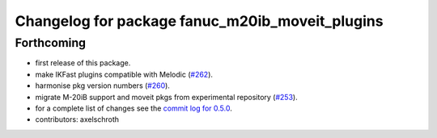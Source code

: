 ^^^^^^^^^^^^^^^^^^^^^^^^^^^^^^^^^^^^^^^^^^^^^^^^
Changelog for package fanuc_m20ib_moveit_plugins
^^^^^^^^^^^^^^^^^^^^^^^^^^^^^^^^^^^^^^^^^^^^^^^^

Forthcoming
-----------
* first release of this package.
* make IKFast plugins compatible with Melodic (`#262 <https://github.com/ros-industrial/fanuc/pull/262>`_).
* harmonise pkg version numbers (`#260 <https://github.com/ros-industrial/fanuc/issues/260>`_).
* migrate M-20iB support and moveit pkgs from experimental repository (`#253 <https://github.com/ros-industrial/fanuc/pull/253>`_).
* for a complete list of changes see the `commit log for 0.5.0 <https://github.com/ros-industrial/fanuc/compare/0.4.4...0.5.0>`_.
* contributors: axelschroth
